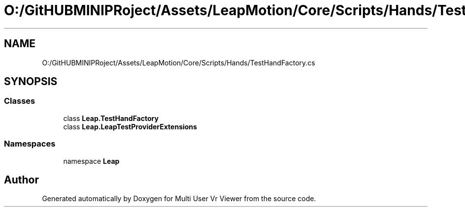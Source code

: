 .TH "O:/GitHUBMINIPRoject/Assets/LeapMotion/Core/Scripts/Hands/TestHandFactory.cs" 3 "Sat Jul 20 2019" "Version https://github.com/Saurabhbagh/Multi-User-VR-Viewer--10th-July/" "Multi User Vr Viewer" \" -*- nroff -*-
.ad l
.nh
.SH NAME
O:/GitHUBMINIPRoject/Assets/LeapMotion/Core/Scripts/Hands/TestHandFactory.cs
.SH SYNOPSIS
.br
.PP
.SS "Classes"

.in +1c
.ti -1c
.RI "class \fBLeap\&.TestHandFactory\fP"
.br
.ti -1c
.RI "class \fBLeap\&.LeapTestProviderExtensions\fP"
.br
.in -1c
.SS "Namespaces"

.in +1c
.ti -1c
.RI "namespace \fBLeap\fP"
.br
.in -1c
.SH "Author"
.PP 
Generated automatically by Doxygen for Multi User Vr Viewer from the source code\&.
